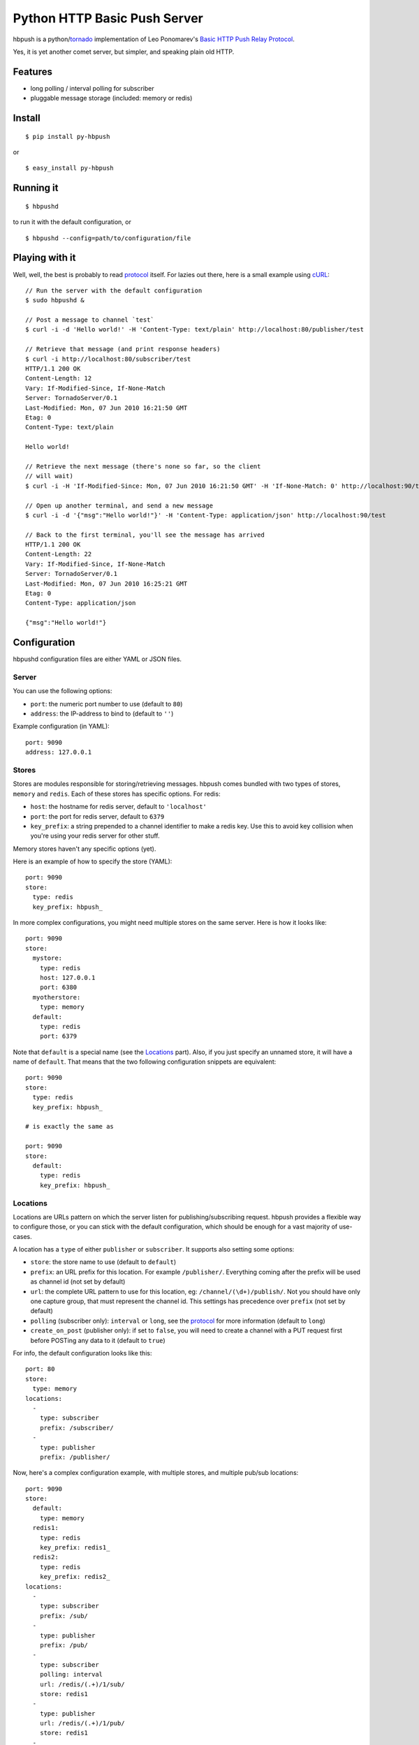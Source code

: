 Python HTTP Basic Push Server
=============================

hbpush is a python/tornado_ implementation of Leo Ponomarev's `Basic HTTP Push Relay Protocol <http://pushmodule.slact.net/>`_.

Yes, it is yet another comet server, but simpler, and speaking plain old HTTP.

Features
--------

- long polling / interval polling for subscriber
- pluggable message storage (included: memory or redis)

Install
-------

::

  $ pip install py-hbpush

or

::

  $ easy_install py-hbpush

Running it
----------

::

  $ hbpushd

to run it with the default configuration, or

::

  $ hbpushd --config=path/to/configuration/file

Playing with it
---------------

Well, well, the best is probably to read protocol_ itself.
For lazies out there, here is a small example using cURL_::

  // Run the server with the default configuration
  $ sudo hbpushd &
  
  // Post a message to channel `test`
  $ curl -i -d 'Hello world!' -H 'Content-Type: text/plain' http://localhost:80/publisher/test

  // Retrieve that message (and print response headers)
  $ curl -i http://localhost:80/subscriber/test
  HTTP/1.1 200 OK
  Content-Length: 12
  Vary: If-Modified-Since, If-None-Match
  Server: TornadoServer/0.1
  Last-Modified: Mon, 07 Jun 2010 16:21:50 GMT
  Etag: 0
  Content-Type: text/plain

  Hello world!

  // Retrieve the next message (there's none so far, so the client
  // will wait)
  $ curl -i -H 'If-Modified-Since: Mon, 07 Jun 2010 16:21:50 GMT' -H 'If-None-Match: 0' http://localhost:90/test

  // Open up another terminal, and send a new message
  $ curl -i -d '{"msg":"Hello world!"}' -H 'Content-Type: application/json' http://localhost:90/test

  // Back to the first terminal, you'll see the message has arrived
  HTTP/1.1 200 OK
  Content-Length: 22
  Vary: If-Modified-Since, If-None-Match
  Server: TornadoServer/0.1
  Last-Modified: Mon, 07 Jun 2010 16:25:21 GMT
  Etag: 0
  Content-Type: application/json

  {"msg":"Hello world!"}

Configuration
-------------

hbpushd configuration files are either YAML or JSON files.

Server
^^^^^^

You can use the following options:

- ``port``: the numeric port number to use (default to ``80``)
- ``address``: the IP-address to bind to (default to ``''``)

Example configuration (in YAML)::

  port: 9090
  address: 127.0.0.1

Stores
^^^^^^

Stores are modules responsible for storing/retrieving messages. hbpush comes bundled with two types
of stores, ``memory`` and ``redis``. Each of these stores has specific options. For redis:

- ``host``: the hostname for redis server, default to ``'localhost'``
- ``port``: the port for redis server, default to ``6379``
- ``key_prefix``: a string prepended to a channel identifier to make a redis key. Use this to avoid key
  collision when you're using your redis server for other stuff.

Memory stores haven't any specific options (yet).

Here is an example of how to specify the store (YAML)::

  port: 9090
  store:
    type: redis
    key_prefix: hbpush_

In more complex configurations, you might need multiple stores on the same server. Here is how it looks
like::

  port: 9090
  store:
    mystore:
      type: redis
      host: 127.0.0.1
      port: 6380
    myotherstore:
      type: memory
    default:
      type: redis
      port: 6379

Note that ``default`` is a special name (see the `Locations`_ part). Also, if you just specify an unnamed
store, it will have a name of ``default``. That means that the two following configuration snippets are
equivalent::

  port: 9090
  store:
    type: redis
    key_prefix: hbpush_

  # is exactly the same as

  port: 9090
  store:
    default:
      type: redis
      key_prefix: hbpush_

Locations
^^^^^^^^^

Locations are URLs pattern on which the server listen for publishing/subscribing request. hbpush provides
a flexible way to configure those, or you can stick with the default configuration, which should be enough
for a vast majority of use-cases.

A location has a ``type`` of either ``publisher`` or ``subscriber``. It supports also setting some options:

- ``store``: the store name to use (default to ``default``)
- ``prefix``: an URL prefix for this location. For example ``/publisher/``. Everything coming after the prefix will be used as channel id (not set by default)
- ``url``: the complete URL pattern to use for this location, eg: ``/channel/(\d+)/publish/``. Not you should have only one capture group, that must represent the channel id. This settings has precedence over ``prefix`` (not set by default)
- ``polling`` (subscriber only): ``interval`` or ``long``, see the protocol_ for more information (default to ``long``)
- ``create_on_post`` (publisher only): if set to ``false``, you will need to create a channel with a PUT request first before POSTing any data to it (default to ``true``)

For info, the default configuration looks like this::

  port: 80
  store:
    type: memory
  locations:
    -
      type: subscriber
      prefix: /subscriber/
    -
      type: publisher
      prefix: /publisher/


Now, here's a complex configuration example, with multiple stores, and multiple pub/sub locations::

  port: 9090
  store:
    default:
      type: memory
    redis1:
      type: redis
      key_prefix: redis1_
    redis2:
      type: redis
      key_prefix: redis2_
  locations:
    -
      type: subscriber
      prefix: /sub/
    -
      type: publisher
      prefix: /pub/
    -
      type: subscriber
      polling: interval
      url: /redis/(.+)/1/sub/
      store: redis1
    -
      type: publisher
      url: /redis/(.+)/1/pub/
      store: redis1
    -
      type: subscriber
      url: /redis/(.+)/2/sub/
      store: redis2
    -
      type: publisher
      url: /redis/(.+)/2/pub/
      store: redis2

Caveats
~~~~~~~

- The server will try each location pattern in order of definition.
- It also won't detect if you messed up your URL scheme, so be careful designing it. A typical example::

    locations:
      -
        type: subscriber
        url: /(.+)
      -
        type: publisher
        url: /pub/(.+)

  with this configuration, your publisher location will be unreachable, as the server will always match the
  request to the subscriber location.

Known Issues
------------

- the current implementation of the redis message store uses zset (ordered sets) to store channels
  messages. It allows for blazingly fast search of a given message in a channel. But due to the way
  scoring is implemented in zsets (as a double-precision number), you can't have more than 10K messages
  per second (peek) for a given channel. If you ever reach that kind of volume, it is recommended to
  partition your traffic so you can stay below the threshold.
- hbpushd depends on the development version of facebook's tornado. `setup.py` will install a
  compatible version, but if you have already installed tornado through `easy_install` or `pip`,
  you might have some problems with Etag, or when launching hbpushd. In that case, reinstall
  the latest version of tornado_.

Change log
----------

- 0.1.0
  - redis and memory message store
  - interval and long polling
  - subscriber and publisher locations
  - partial implementation of the protocol

.. _tornado: http://github.com/facebook/tornado
.. _cURL: http://curl.haxx.se/
.. _protocol: http://pushmodule.slact.net/protocol.html
